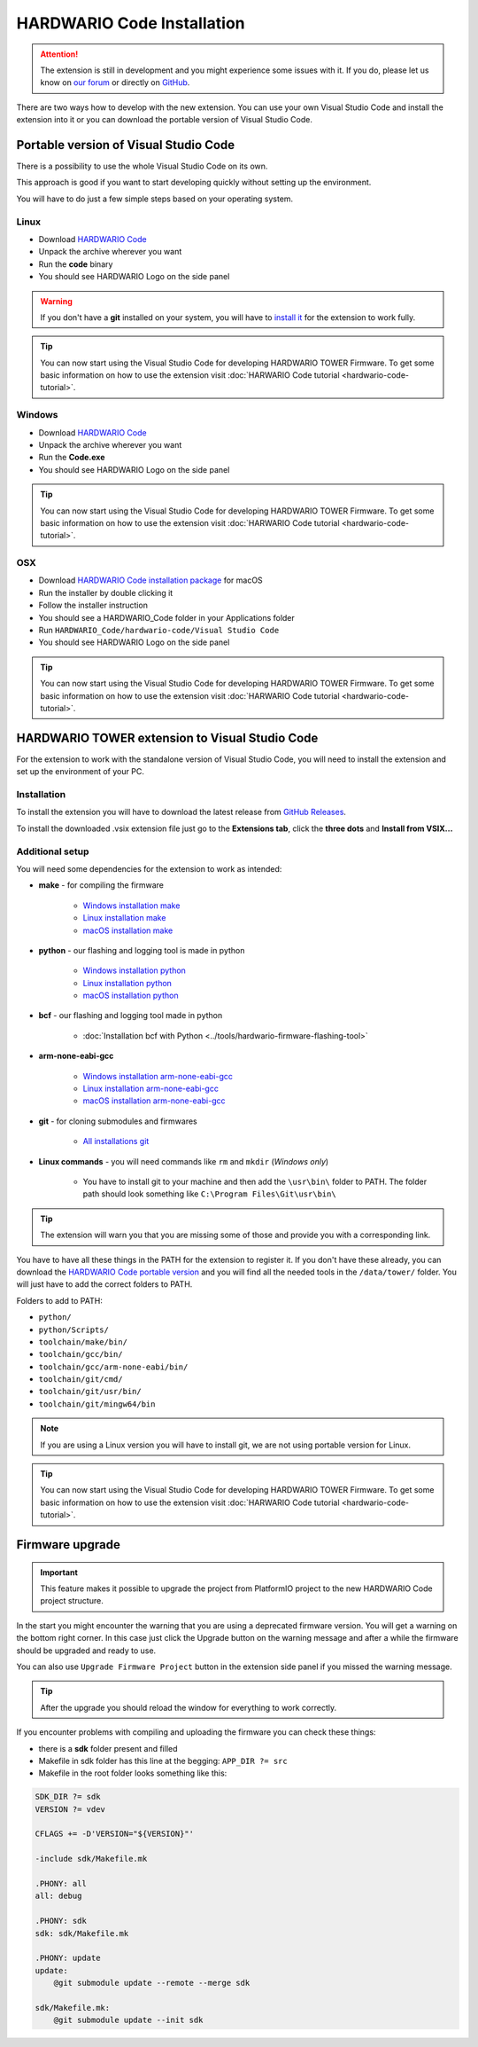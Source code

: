 ###########################
HARDWARIO Code Installation
###########################

.. attention::
    The extension is still in development and you might experience some issues with it. If you do, please let us know on `our forum <https://forum.hardwario.com>`_
    or directly on `GitHub <https://github.com/hardwario/hardwario-tower-vscode-extension/issues>`_.

There are two ways how to develop with the new extension. You can use your own Visual Studio Code and install the extension into it
or you can download the portable version of Visual Studio Code.

**************************************
Portable version of Visual Studio Code
**************************************

There is a possibility to use the whole Visual Studio Code on its own.

This approach is good if you want to start developing quickly without setting up the environment.

You will have to do just a few simple steps based on your operating system.

Linux
*****

- Download `HARDWARIO Code <https://drive.google.com/drive/u/3/folders/1gC91vzSR0O1RONRX6LMJ8_ug1_UOikpt>`_
- Unpack the archive wherever you want
- Run the **code** binary
- You should see HARDWARIO Logo on the side panel

.. warning::
    If you don't have a **git** installed on your system, you will have to `install it <https://github.com/git-guides/install-git#install-git-on-linux>`_ for the extension to work fully.

.. tip::
    You can now start using the Visual Studio Code for developing HARDWARIO TOWER Firmware.
    To get some basic information on how to use the extension visit :doc:`HARWARIO Code tutorial <hardwario-code-tutorial>`.

Windows
*******

- Download `HARDWARIO Code <https://drive.google.com/drive/u/3/folders/1gC91vzSR0O1RONRX6LMJ8_ug1_UOikpt>`_
- Unpack the archive wherever you want
- Run the **Code.exe**
- You should see HARDWARIO Logo on the side panel

.. tip::
    You can now start using the Visual Studio Code for developing HARDWARIO TOWER Firmware.
    To get some basic information on how to use the extension visit :doc:`HARWARIO Code tutorial <hardwario-code-tutorial>`.

OSX
***

- Download `HARDWARIO Code installation package <https://drive.google.com/drive/u/3/folders/1gC91vzSR0O1RONRX6LMJ8_ug1_UOikpt>`_ for macOS
- Run the installer by double clicking it
- Follow the installer instruction
- You should see a HARDWARIO_Code folder in your Applications folder
- Run ``HARDWARIO_Code/hardwario-code/Visual Studio Code``
- You should see HARDWARIO Logo on the side panel

.. tip::
    You can now start using the Visual Studio Code for developing HARDWARIO TOWER Firmware.
    To get some basic information on how to use the extension visit :doc:`HARWARIO Code tutorial <hardwario-code-tutorial>`.

***********************************************
HARDWARIO TOWER extension to Visual Studio Code
***********************************************

For the extension to work with the standalone version of Visual Studio Code, you will need to install the extension and set up the environment of your PC.

Installation
************
To install the extension you will have to download the latest release from `GitHub Releases <https://github.com/hardwario/hardwario-tower-vscode-extension/releases>`_.

To install the downloaded .vsix extension file just go to the **Extensions tab**, click the **three dots** and **Install from VSIX.\.\.**

.. thumbnail:: ../_static/firmware/hardwario-code/InstallGuide.png
    :width: 70%

Additional setup
****************

You will need some dependencies for the extension to work as intended:

- **make** - for compiling the firmware

    - `Windows installation make <https://www.technewstoday.com/install-and-use-make-in-windows/>`_
    - `Linux installation make <https://linuxhint.com/install-make-ubuntu/>`_
    - `macOS installation make <https://formulae.brew.sh/formula/make>`_

- **python** - our flashing and logging tool is made in python

    - `Windows installation python <https://phoenixnap.com/kb/how-to-install-python-3-windows>`_
    - `Linux installation python <https://www.scaler.com/topics/python/install-python-on-linux/>`_
    - `macOS installation python <https://www.dataquest.io/blog/installing-python-on-mac/>`_

- **bcf** - our flashing and logging tool made in python

    - :doc:`Installation bcf with Python <../tools/hardwario-firmware-flashing-tool>`

- **arm-none-eabi-gcc**

    - `Windows installation arm-none-eabi-gcc <https://mynewt.apache.org/latest/get_started/native_install/cross_tools.html#installing-the-arm-toolchain-for-windows>`_
    - `Linux installation arm-none-eabi-gcc <https://mynewt.apache.org/latest/get_started/native_install/cross_tools.html#installing-the-arm-toolchain-for-linux>`_
    - `macOS installation arm-none-eabi-gcc <https://mynewt.apache.org/latest/get_started/native_install/cross_tools.html#installing-the-arm-toolchain-for-mac-os-x>`_

- **git** - for cloning submodules and firmwares

    - `All installations git <https://git-scm.com/book/en/v2/Getting-Started-Installing-Git>`_

- **Linux commands** - you will need commands like ``rm`` and ``mkdir`` (*Windows only*)

    - You have to install git to your machine and then add the ``\usr\bin\`` folder to PATH. The folder path should look something like ``C:\Program Files\Git\usr\bin\``

.. tip::
    The extension will warn you that you are missing some of those and provide you with a corresponding link.

You have to have all these things in the PATH for the extension to register it. If you don't have these already, you can download the `HARDWARIO Code portable version <https://drive.google.com/drive/u/3/folders/1gC91vzSR0O1RONRX6LMJ8_ug1_UOikpt>`_ and
you will find all the needed tools in the ``/data/tower/`` folder. You will just have to add the correct folders to PATH.

Folders to add to PATH:

- ``python/``
- ``python/Scripts/``
- ``toolchain/make/bin/``
- ``toolchain/gcc/bin/``
- ``toolchain/gcc/arm-none-eabi/bin/``
- ``toolchain/git/cmd/``
- ``toolchain/git/usr/bin/``
- ``toolchain/git/mingw64/bin``

.. note::
    If you are using a Linux version you will have to install git, we are not using portable version for Linux.

.. tip::
    You can now start using the Visual Studio Code for developing HARDWARIO TOWER Firmware.
    To get some basic information on how to use the extension visit :doc:`HARWARIO Code tutorial <hardwario-code-tutorial>`.

****************
Firmware upgrade
****************

.. important::
    This feature makes it possible to upgrade the project from PlatformIO project to the new HARDWARIO Code project structure.

In the start you might encounter the warning that you are using a deprecated firmware version. You will get a warning on the bottom right corner.
In this case just click the Upgrade button on the warning message and after a while the firmware should be upgraded and ready to use.

You can also use ``Upgrade Firmware Project`` button in the extension side panel if you missed the warning message.

.. thumbnail:: ../_static/firmware/hardwario-code/upgradeFirmware.png
    :width: 40%

.. tip::
    After the upgrade you should reload the window for everything to work correctly.

If you encounter problems with compiling and uploading the firmware you can check these things:

- there is a **sdk** folder present and filled
- Makefile in sdk folder has this line at the begging: ``APP_DIR ?= src``
- Makefile in the root folder looks something like this:

.. code-block:: none

    SDK_DIR ?= sdk
    VERSION ?= vdev

    CFLAGS += -D'VERSION="${VERSION}"'

    -include sdk/Makefile.mk

    .PHONY: all
    all: debug

    .PHONY: sdk
    sdk: sdk/Makefile.mk

    .PHONY: update
    update:
        @git submodule update --remote --merge sdk

    sdk/Makefile.mk:
        @git submodule update --init sdk


